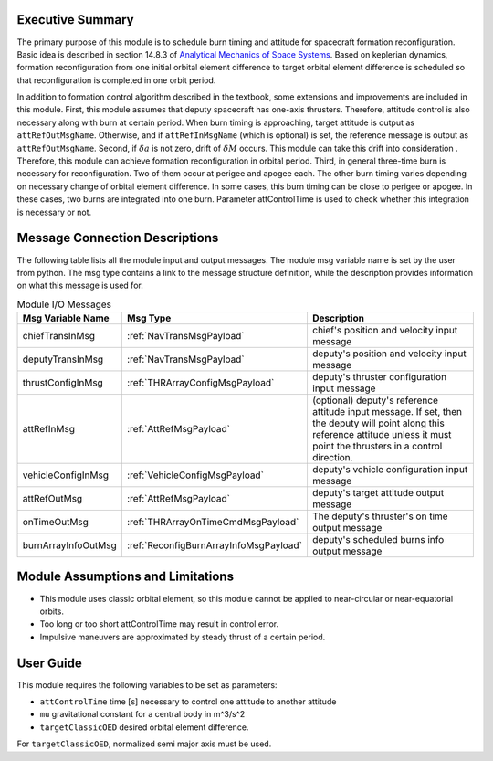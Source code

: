 Executive Summary
-----------------

The primary purpose of this module is to schedule burn timing and attitude for spacecraft formation reconfiguration.
Basic idea is described in section 14.8.3 of `Analytical Mechanics of Space Systems <http://doi.org/10.2514/4.105210>`__.
Based on keplerian dynamics, formation reconfiguration from one initial orbital element difference to target orbital element difference
is scheduled so that reconfiguration is completed in one orbit period.

In addition to formation control algorithm described in the textbook, some extensions and improvements are included in
this module.
First, this module assumes that deputy spacecraft has one-axis thrusters. Therefore, attitude control is also necessary 
along with burn at certain period. When burn timing is approaching, target attitude is output as ``attRefOutMsgName``.
Otherwise, and if ``attRefInMsgName`` (which is optional) is set, the reference message is output as ``attRefOutMsgName``.
Second, if :math:`\delta a` is not zero, drift of :math:`\delta M` occurs. This module can take this drift into consideration
. Therefore, this module can achieve formation reconfiguration in orbital period.
Third, in general three-time burn is necessary for reconfiguration. Two of them occur at perigee and apogee each.
The other burn timing varies depending on necessary change of orbital element difference.
In some cases, this burn timing can be close to perigee or apogee. In these cases, two burns are integrated into one burn.
Parameter attControlTime is used to check whether this integration is necessary or not.

Message Connection Descriptions
-------------------------------
The following table lists all the module input and output messages.  The module msg variable name is set by the
user from python.  The msg type contains a link to the message structure definition, while the description
provides information on what this message is used for.

.. _ModuleIO_spacecraftReconfig:

.. table:: Module I/O Messages
    :widths: 25 25 100

    +--------------------------+----------------------------------------+---------------------------------------------------------------+
    | Msg Variable Name        | Msg Type                               | Description                                                   |
    +==========================+========================================+===============================================================+
    | chiefTransInMsg          | :ref:`NavTransMsgPayload`              | chief's position and velocity input message                   |
    +--------------------------+----------------------------------------+---------------------------------------------------------------+
    | deputyTransInMsg         | :ref:`NavTransMsgPayload`              | deputy's position and velocity input message                  |
    +--------------------------+----------------------------------------+---------------------------------------------------------------+
    | thrustConfigInMsg        | :ref:`THRArrayConfigMsgPayload`        | deputy's thruster configuration input message                 |
    +--------------------------+----------------------------------------+---------------------------------------------------------------+
    | attRefInMsg              | :ref:`AttRefMsgPayload`                | (optional) deputy's reference attitude                        |
    |                          |                                        | input message. If set, then the deputy will point along this  |
    |                          |                                        | reference attitude unless it must point the thrusters in a    |
    |                          |                                        | control direction.                                            |
    +--------------------------+----------------------------------------+---------------------------------------------------------------+
    | vehicleConfigInMsg       | :ref:`VehicleConfigMsgPayload`         | deputy's vehicle configuration input message                  |
    +--------------------------+----------------------------------------+---------------------------------------------------------------+
    | attRefOutMsg             | :ref:`AttRefMsgPayload`                | deputy's target attitude output message                       |
    +--------------------------+----------------------------------------+---------------------------------------------------------------+
    | onTimeOutMsg             | :ref:`THRArrayOnTimeCmdMsgPayload`     | The deputy's thruster's on time output message                |
    +--------------------------+----------------------------------------+---------------------------------------------------------------+
    | burnArrayInfoOutMsg      | :ref:`ReconfigBurnArrayInfoMsgPayload` | deputy's scheduled burns info output message                  |
    +--------------------------+----------------------------------------+---------------------------------------------------------------+

Module Assumptions and Limitations
----------------------------------
- This module uses classic orbital element, so this module cannot be applied to near-circular or near-equatorial orbits.
- Too long or too short attControlTime may result in control error.
- Impulsive maneuvers are approximated by steady thrust of a certain period.

User Guide
----------------------------------
This module requires the following variables to be set as parameters:

- ``attControlTime`` time [s] necessary to control one attitude to another attitude
- ``mu`` gravitational constant for a central body in m^3/s^2
- ``targetClassicOED`` desired orbital element difference.

For ``targetClassicOED``, normalized semi major axis must be used.
